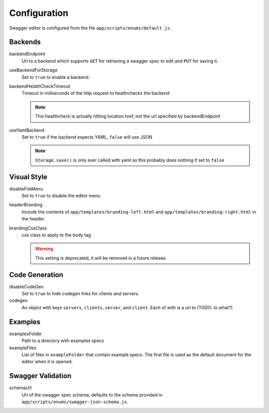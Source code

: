 

Configuration
=============

Swagger editor is configured from the file ``app/scripts/enums/default.js``.


Backends
--------

backendEndpoint
    Url to a backend which supports ``GET`` for retrieving a swagger spec to edit
    and ``PUT`` for saving it.

useBackendForStorage
    Set to ``true`` to enable a backend.

backendHelathCheckTimeout
    Timeout in millseconds of the http request to healthchecks the backend

    .. note::
        This healthcheck is actually hitting location.href, not the url
        specified by backendEndpoint

useYamlBackend
    Set to ``true`` if the backend expects YAML, ``false`` will use JSON

    .. note::
        ``Storage.save()`` is only ever called with yaml so this probably does
        nothing if set to ``false`` 

Visual Style
------------

disableFileMenu
    Set to ``true`` to disable the editor menu

headerBranding
    Include the contents of ``app/templates/branding-left.html`` and
    ``app/templates/branding-right.html`` in the header.

brandingCssClass
    css class to apply to the body tag

    .. warning::
        This setting is deprecated, it will be removed in a future release.


Code Generation
---------------

disableCodeGen
    Set to ``true`` to hide codegen links for clients and servers.

codegen
    An object with keys ``servers``, ``clients``, ``server``, and ``client``. Each of
    with is a url to (TODO: to what?)


Examples
--------

examplesFolder
    Path to a directory with examples specs

exampleFiles
    List of files in ``exampleFolder`` that contain example specs. The first file
    is used as the default document for the editor when it is opened.


Swagger Validation
------------------

schemaUrl
    Url of the swagger spec schema, defaults to the schema provided in
    ``app/scripts/enums/swagger-json-schema.js``.
